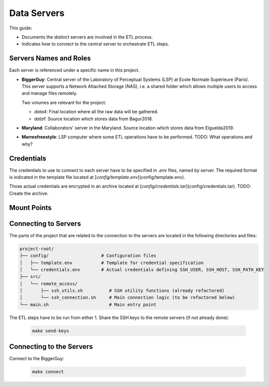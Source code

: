 
Data Servers
============

.. _data-servers:

This guide:

- Documents the distinct servers are involved in the ETL process. 
- Indicates how to connect to the central server to orchestrate ETL steps.

Servers Names and Roles
-----------------------

Each server is referenced under a specific name in this project.

- **BiggerGuy**: Central server of the Laboratory of Perceptual Systems (LSP) at Ecole Normale
  Supérieure (Paris). This server supports a Network Attached Storage (NAS), i.e. a shared folder
  which allows multiple users to access and manage files remotely. 
  
  Two volumes are relevant for the project:
  
  - `data4`: Final location where all the raw data will be gathered.
  
  - `data1`: Source location which stores data from Bagur2018.

- **Maryland**: Collaborators' server in the Maryland. Source location which stores data from
  Elguelda2019.

- **Marresfreestyle**: LSP computer where some ETL operations have to be performed. TODO: What
  operations and why?

Credentials
-----------

The credentials to use to connect to each server have to be specified in `.env` files, named by
server. The required format is indicated in the template file located at
[`config/template.env`](config/template.env). 

Those actual credentials are encrypted in an archive located at
[`config/credentials.tar`](config/credentials.tar). TODO: Create the archive.

.. _mount-points:  

Mount Points 
------------


Connecting to Servers
---------------------

The parts of the project that are related to the connection to the servers are located in the
following directories and files:

.. code-block:: tree

    project-root/
    ├── config/                    # Configuration files
    │   ├── template.env           # Template for credential specification
    │   └── credentials.env        # Actual credentials defining SSH_USER, SSH_HOST, SSH_PATH_KEY
    ├── src/
    │   └── remote_access/
    │       ├── ssh_utils.sh          # SSH utility functions (already refactored)
    │       └── ssh_connection.sh     # Main connection logic (to be refactored below)
    └── main.sh                       # Main entry point                   


The ETL steps have to be run from either 
1. Share the SSH keys to the remote servers (if not already done):

   .. code-block:: sh

        make send-keys


Connecting to the Servers
-------------------------

Connect to the BiggerGuy:

   .. code-block:: sh

      make connect
